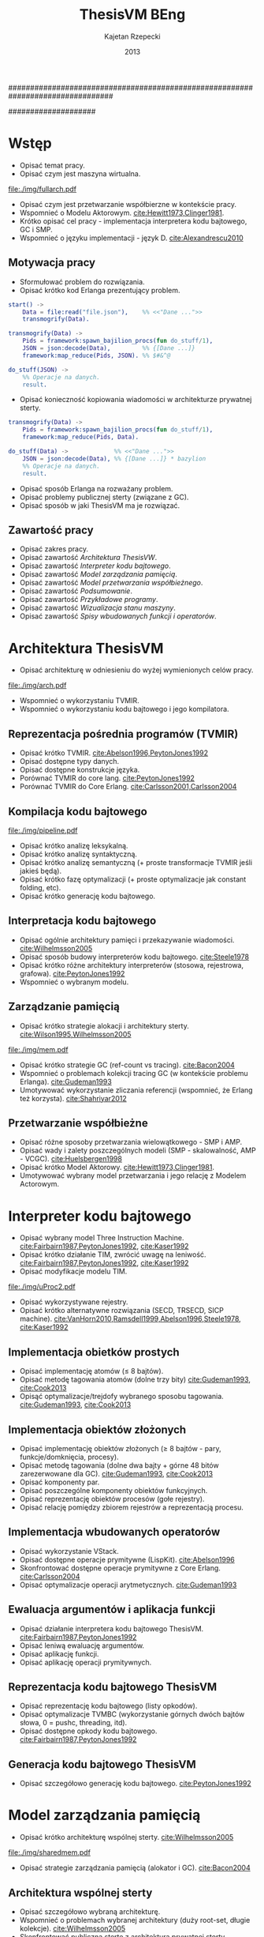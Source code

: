 ################################################################################
#+TITLE: ThesisVM BEng
#+AUTHOR: Kajetan Rzepecki
#+DATE: 2013
#
#+BEGIN_OPTIONS
#+BIND: org-export-latex-title-command ""
#+STARTUP: content
#+LaTeX_CLASS: aghdpl
#+LaTeX_CLASS_OPTIONS: [a4paper, 12pt]
#+LaTeX_HEADER: \usepackage[polish]{babel}
#+LaTeX_HEADER: \usepackage{amsmath}
#+LATEX_HEADER: \usepackage{minted}
#+LATEX_HEADER: \usepackage{listings}
#+LATEX_HEADER: \usepackage[nottoc, notlof, notlot]{tocbibind}
#+OPTIONS: tags:nil, todo:nil, toc:nil, date:nil
#+END_OPTIONS
####################

# Helpers & Stuff
#+begin_src emacs-lisp :exports none
  (add-to-list 'org-export-latex-classes
               '("aghdpl"
                 "\\documentclass{aghdpl}"
                 ("\\chapter{%s}" . "\\chapter*{%s}")
                 ("\\section{%s}" . "\\section*{%s}")
                 ("\\subsection{%s}" . "\\subsection*{%s}")
                 ("\\subsubsection{%s}" . "\\subsubsection*{%s}")
                 ("\\paragraph{%s}" . "\\paragraph*{%s}")
                 ("\\subparagraph{%s}" . "\\subparagraph*{%s}")
                 ))
  (setq org-export-latex-classes (cdr org-export-latex-classes))
#+end_src

# AGH setup:
#+BEGIN_OPTIONS
#+LATEX_HEADER: \shortauthor{K. Rzepecki}
#+LATEX_HEADER: \degreeprogramme{Informatyka}

#+LATEX_HEADER: \thesistype{Praca dyplomowa inżynierska}

#+LATEX_HEADER: \titlePL{Implementacja maszyny wirtualnej dla funkcyjnych języków programowania wspierających przetwarzanie współbieżne.}
#+LATEX_HEADER: \titleEN{Implementation of a virtual machine for functional programming languages with support for concurrent computing.}

#+LATEX_HEADER: \shorttitlePL{Implementacja maszyny wirtualnej dla funkcyjnych języków programowania \dots}
#+LATEX_HEADER: \shorttitleEN{Implementation of a virtual machine for functional programming languages \dots}

#+LATEX_HEADER: \supervisor{dr inż. Piotr Matyasik}

#+LATEX_HEADER: \department{Katedra Informatyki Stosowanej}

#+LATEX_HEADER: \faculty{Wydział Elektrotechniki, Automatyki,\protect\\[-1mm] Informatyki i Inżynierii Biomedycznej}

#+LATEX_HEADER: \acknowledgements{Serdecznie dziękuję opiekunowi pracy za wsparcie merytoryczne oraz dobre rady edytorskie pomocne w tworzeniu pracy.}
#+END_OPTIONS

# Title pages & table of contents:
#+begin_latex
\titlepages
\tableofcontents
#+end_latex

# List of Listings specific:
#+begin_latex
\newcommand{\listlistingname}{\bfseries\Large{Spis listingów}}
\newlistof[chapter]{mylisting}{mlol}{\listlistingname}
\newcommand{\mylisting}[1]{%
  \refstepcounter{mylisting}%
  #1%
  \addcontentsline{mlol}{figure}
    {\protect\numberline{\thechapter.\thelisting}#1}\par%
}
\renewcommand{\cftbeforemloltitleskip}{20mm}
\renewcommand{\cftaftermloltitleskip}{5mm}
#+end_latex

* Wstęp
- Opisać temat pracy.
- Opisać czym jest maszyna wirtualna.

#+begin_center
#+label: ref:vm-arch
#+caption: Schemat interakcji z Maszyną Wirtualną.
#+attr_latex: scale=0.7
[[file:./img/fullarch.pdf]]
#+end_center

- Opisać czym jest przetwarzanie współbierzne w kontekście pracy.
- Wspomnieć o Modelu Aktorowym. [[cite:Hewitt1973,Clinger1981]].
- Krótko opisać cel pracy - implementacja interpretera kodu bajtowego, GC i SMP.
- Wspomnieć o języku implementacji - język D. [[cite:Alexandrescu2010]]

** Motywacja pracy
- Sformułować problem do rozwiązania.
- Opisać krótko kod Erlanga prezentujący problem.

#+latex: \begin{listing}[ht]
#+latex: \caption{\mylisting{Fragment kodu prezentujący problem występujący w języku Erlang.}}
#+latex: \label{erlang-problem}
#+bind: org-export-latex-minted-options (("frame" "single"))
#+begin_src erlang
start() ->
    Data = file:read("file.json"),    %% <<"Dane ...">>
    transmogrify(Data).

transmogrify(Data) ->
    Pids = framework:spawn_bajilion_procs(fun do_stuff/1),
    JSON = json:decode(Data),         %% {[Dane ...]}
    framework:map_reduce(Pids, JSON). %% $#&^@

do_stuff(JSON) ->
    %% Operacje na danych.
    result.
#+end_src
#+bind: org-export-latex-minted-options ()
#+latex: \end{listing}

- Opisać konieczność kopiowania wiadomości w architekturze prywatnej sterty.

#+latex: \begin{listing}[ht]
#+latex: \caption{\mylisting{Suboptymalne rozwiązanie problemu w języku Erlang.}}
#+latex: \label{erlang-solution}
#+bind: org-export-latex-minted-options (("frame" "lines"))
#+begin_src erlang
transmogrify(Data) ->
    Pids = framework:spawn_bajilion_procs(fun do_stuff/1),
    framework:map_reduce(Pids, Data).

do_stuff(Data) ->             %% <<"Dane ...">>
    JSON = json:decode(Data), %% {[Dane ...]} * bazylion
    %% Operacje na danych.
    result.
#+end_src
#+bind: org-export-latex-minted-options ()
#+latex: \end{listing}

- Opisać sposób Erlanga na rozważany problem.
- Opisać problemy publicznej sterty (związane z GC).
- Opisać sposób w jaki ThesisVM ma je rozwiązać.

** Zawartość pracy
- Opisać zakres pracy.
- Opisać zawartość [[Architektura ThesisVW]].
- Opisać zawartość [[Interpreter kodu bajtowego]].
- Opisać zawartość [[Model zarządzania pamięcią]].
- Opisać zawartość [[Model przetwarzania współbieżnego]].
- Opisać zawartość [[Podsumowanie]].
- Opisać zawartość [[Przykładowe programy]].
- Opisać zawartość [[Wizualizacja stanu maszyny]].
- Opisać zawartość [[Spisy wbudowanych funkcji i operatorów]].

* Architektura ThesisVM
- Opisać architekturę w odniesieniu do wyżej wymienionych celów pracy.

#+begin_center
#+label: ref:tvm-arch
#+caption: Architektura maszyny wirtualnej ThesisVM.
#+attr_latex: scale=1.0
[[file:./img/arch.pdf]]
#+end_center

- Wspomnieć o wykorzystaniu TVMIR.
- Wspomnieć o wykorzystaniu kodu bajtowego i jego kompilatora.

** Reprezentacja pośrednia programów (TVMIR)
- Opisać krótko TVMIR. [[cite:Abelson1996,PeytonJones1992]]
- Opisać dostępne typy danych.
- Opisać dostępne konstrukcje języka.
- Porównać TVMIR do core lang. [[cite:PeytonJones1992]]
- Porównać TVMIR do Core Erlang. [[cite:Carlsson2001,Carlsson2004]]

** Kompilacja kodu bajtowego

#+begin_center
#+label: ref:tvm-compiler-pipeline
#+caption: /Pipeline/ kompilatora kodu bajtowego ThesisVM wraz ze schematami reprezentacji danych poszczególnych faz.
#+attr_latex: scale=0.55
[[file:./img/pipeline.pdf]]
#+end_center

- Opisać krótko analizę leksykalną.
- Opisać krótko analizę syntaktyczną.
- Opisać krótko analizę semantyczną (+ proste transformacje TVMIR jeśli jakieś będą).
- Opisać krótko fazę optymalizacji (+ proste optymalizacje jak constant folding, etc).
- Opisać krótko generację kodu bajtowego.

** Interpretacja kodu bajtowego
- Opisać ogólnie architektury pamięci i przekazywanie wiadomości. [[cite:Wilhelmsson2005]]
- Opisać sposób budowy interpreterów kodu bajtowego. [[cite:Steele1978]]
- Opisać krótko różne architektury interpreterów (stosowa, rejestrowa, grafowa). [[cite:PeytonJones1992]]
- Wspomnieć o wybranym modelu.

** Zarządzanie pamięcią
- Opisać krótko strategie alokacji i architektury sterty. [[cite:Wilson1995,Wilhelmsson2005]]

#+begin_center
#+label: ref:mem-archs
#+caption: Różne modele wykorzystania pamięci maszyn wirtualnych.
#+attr_latex: scale=1.0
[[file:./img/mem.pdf]]
#+end_center

- Opisać krótko strategie GC (ref-count vs tracing). [[cite:Bacon2004]]
- Wspomnieć o problemach kolekcji tracing GC (w kontekście problemu Erlanga). [[cite:Gudeman1993]]
- Umotywować wykorzystanie zliczania referencji (wspomnieć, że Erlang też korzysta). [[cite:Shahriyar2012]]

** Przetwarzanie współbieżne
- Opisać różne sposoby przetwarzania wielowątkowego - SMP i AMP.
- Opisać wady i zalety poszczególnych modeli (SMP - skalowalność, AMP - VCGC). [[cite:Huelsbergen1998]]
- Opisać krótko Model Aktorowy. [[cite:Hewitt1973,Clinger1981]].
- Umotywować wybrany model przetwarzania i jego relację z Modelem Actorowym.

* Interpreter kodu bajtowego

- Opisać wybrany model Three Instruction Machine. [[cite:Fairbairn1987,PeytonJones1992]], [[cite:Kaser1992]]
- Opisać krótko działanie TIM, zwrócić uwagę na leniwość. [[cite:Fairbairn1987,PeytonJones1992]], [[cite:Kaser1992]]
- Opisać modyfikacje modelu TIM.

#+begin_center
#+label: ref:tvm-regs
#+caption: Schemat stanu maszyny wirtualnej.
#+attr_latex: scale=1.5
[[file:./img/uProc2.pdf]]
#+end_center

- Opisać wykorzystywane rejestry.
- Opisać krótko alternatywne rozwiązania (SECD, TRSECD, SICP machine). [[cite:VanHorn2010,Ramsdell1999,Abelson1996,Steele1978]], [[cite:Kaser1992]]

** Implementacja obietków prostych
- Opisać implementację atomów ($\leq$ 8 bajtów).
- Opisać metodę tagowania atomów (dolne trzy bity) [[cite:Gudeman1993]], [[cite:Cook2013]]
- Opisąć optymalizacje/trejdofy wybranego sposobu tagowania. [[cite:Gudeman1993]], [[cite:Cook2013]]

** Implementacja obiektów złożonych
- Opisać implementację obiektów złożonych ($\geq$ 8 bajtów - pary, funkcje/domknięcia, procesy).
- Opisać metodę tagowania (dolne dwa bajty + górne 48 bitów zarezerwowane dla GC). [[cite:Gudeman1993]], [[cite:Cook2013]]
- Opisać komponenty par.
- Opisać poszczególne komponenty obiektów funkcyjnych.
- Opisać reprezentację obiektów procesów (gołe rejestry).
- Opisać relację pomiędzy zbiorem rejestrów a reprezentacją procesu.

** Implementacja wbudowanych operatorów
- Opisać wykorzystanie VStack.
- Opisać dostępne operacje prymitywne (LispKit). [[cite:Abelson1996]]
- Skonfrontować dostępne operacje prymitywne z Core Erlang. [[cite:Carlsson2004]]
- Opisać optymalizacje operacji arytmetycznych. [[cite:Gudeman1993]]

** Ewaluacja argumentów i aplikacja funkcji
- Opisać działanie interpretera kodu bajtowego ThesisVM. [[cite:Fairbairn1987,PeytonJones1992]]
- Opisać leniwą ewaluację argumentów.
- Opisać aplikację funkcji.
- Opisać aplikację operacji prymitywnych.

** Reprezentacja kodu bajtowego ThesisVM
- Opisać reprezentację kodu bajtowego (listy opkodów).
- Opisać optymalizacje TVMBC (wykorzystanie górnych dwóch bajtów słowa, 0 = pushc, threading, itd).
- Opisać dostępne opkody kodu bajtowego. [[cite:Fairbairn1987,PeytonJones1992]]

** Generacja kodu bajtowego ThesisVM
- Opisać szczegółowo generację kodu bajtowego. [[cite:PeytonJones1992]]

* Model zarządzania pamięcią
- Opisać krótko architekturę wspólnej sterty. [[cite:Wilhelmsson2005]]

# TODO Actually make this.
#+begin_center
#+label: ref:tvm-shared-mem
#+caption: Model wspólnej pamięci ThesisVM.
#+attr_latex: scale=1.2
[[file:./img/sharedmem.pdf]]
#+end_center

- Opisać strategie zarządzania pamięcią (alokator i GC). [[cite:Bacon2004]]

** Architektura wspólnej sterty
- Opisać szczegółowo wybraną architekturę.
- Wspomnieć o problemach wybranej architektury (duży root-set, długie kolekcje). [[cite:Wilhelmsson2005]]
- Skonfrontować publiczną stertę z architekturą prywatnej sterty. [[cite:Wilhelmsson2005]]
- Wspomnieć o problemach prywatnej sterty (powolne przekazywanie wiadomości przez kopiowanie). cite:Wilhelmsson2005
- Wspomnieć o istnieniu rozwiązań hybrydowych. [[cite:Wilhelmsson2005]]
- Wspomnięć o problemach rozwiązań hybrydowych (usunięte z Erlang/OTP R15B02).

** Implementacja alokatora obiektów
- Opisać działanie kaskadowego alokatora. [[cite:Wilson1995]]

#+begin_center
#+label: ref:tvm-alloc
#+caption: Schemat kaskadowych alokatorów wykorzystanych w ThesisVM.
#+attr_latex: scale=0.8
[[file:./img/allocator.pdf]]
#+end_center

- Opisać implementację wykorzystanego alokatora.
- Opisać optymalizacje alokatora (wykorzystanie free listy).
- Opisać zmiany wprowadzone w stanie maszyny wirtualnej (dodatkowe rejestry).
- Opisać krótko alternatywne rozwiązania (mallocator, etc). [[cite:Wilson1995]]

** Kolekcja nieosiągalnych obiektów
- Opisać leniwe zliczanie referencji. [[cite:Boehm2004]]

#+begin_center
#+label: ref:tvm-lazy-refcount-free
#+caption: Schemat działania zwalniania pamięci obiektów.
#+attr_latex: scale=0.8
[[file:./img/lazyrefcountfree.pdf]]
#+end_center

#+begin_center
#+label: ref:tvm-lazy-refcount-alloc
#+caption: Schemat działania alokacji pamięci nowych obiektów.
#+attr_latex: scale=0.8
[[file:./img/lazyrefcountalloc.pdf]]
#+end_center

- Opisać implementację algorytmu leniwego zliczania referencji. [[cite:Bacon2004]]
- Opisać konieczność wykorzystania operacji atomowych i barier pamięci (liczniki referencji).

#+begin_center
#+label: ref:tvm-gc-regs
#+caption: Schemat rejestrów wymaganych przez implementację kolektora obiektów nieosiągalnych.
#+attr_latex: scale=1.5
[[file:./img/GC2.pdf]]
#+end_center

- Opisać zmiany wprowadzone w stanie maszyny wirtualnej (dodatkowe rejestry).
- Opisać narzut pamięci związany z licznikiem referencji i leniwością algorytmu. cite:Boehm2004,Bacon2004
- Opisać krótko wady, możliwe usprawnienia i alternatywne rozwiązania (zaproponowane przez Joe'go oraz VCGC) [[cite:Armstrong1995,Huelsbergen1998]]

** Kolekcja obiektów cyklicznych
- Opisać, że obiekty cykliczne nie występują.
- Wspomnieć o możliwości zaimplementowania zapasowego stop-the-world GC.
- Wspomnieć o możliwości cyklicznego uruchamiania D'owego GC.

* Model przetwarzania współbieżnego
- Opisać bardziej szczegółowo Model Aktorowy i asynchroniczne przekazywanie wiadomości. [[cite:Hewitt1973,Clinger1981]]

#+begin_center
#+label: ref:tvm-smp
#+caption: Schemat symetrycznego multiprocesora ThesisVM.
#+attr_latex: scale=1.0
[[file:./img/SMP2.pdf]]
#+end_center

- Opisać bardziej szczegółowo działanie SMP - wiadomości kontrolne oraz RQue.

** Implementacja Modelu Aktorowego
- Opisać powstawanie procesów i prymityw =spawn=.
- Opisać logiczną autonomiczność procesów (brak mutacji = inne procesy nie mogą ingerować).
- Opisać sposób porozumiewania się procesów (kolejki nieblokujące). [[cite:MichaelScott1996,Herlihy2002]]
- Opisać implementację kolejek nieblokujących (+ weryfikacja poprawności). [[cite:MichaelScott1996,Groves2008]]- Opisać wykorzystanie CAS i problem ABA.

#+begin_center
#+label: ref:tvm-actor-regs
#+caption: Schemat rejestrów wymaganych przez implementację Modelu Aktorowego.
#+attr_latex: scale=1.5
[[file:./img/Actor2.pdf]]
#+end_center

- Opisać zmiany wprowadzone w stanie maszyny wirtualnej (dodatkowe rejestry).
- Opisać krótko wady i możliwe usprawnienia zastosowanego rozwiązania (dynamic size, wait-free, optimistic FIFO). [[cite:Herlihy2002,Kogan2011,Ladan-Mozes2004]]
- Opisać krótko alternatywne podejścia (synchroniczne przekazywanie wiadomości - kanały, locki/mutexy/semafory).

** Implementacja przesyłania wiadomości
- Opisać implementację prymitywów =send= oraz =receive=.
- Zwrócić uwagę na konieczność wykorzystania operacji atomowych oraz barier pamięci.
- Snippet kodu przesyłającego wiadomość.

#+begin_center
#+label: ref:tvm-msgs
#+caption: Schemat działania przesyłania wiadomości.
#+attr_latex: scale=1.2
[[file:./img/messagepassing.pdf]]
#+end_center

- Opisać co dzieje się podczas wysyłania wiadomości.
- Opisać sposób pobierania wiadomości z kolejki.
- Zwrócić uwagę na fakt, że problem kopiowania został zniwelowany kosztem lekkich barier pamięci.

** Harmonogramowanie procesów
- Opisać sposób harmonogramowania procesów (brak load-balancingu, losowy spawn).
- Opisać implementację prymitywu =sleep= oraz sleep-table.
- Opisać wiadomości kontrolne.

#+begin_center
#+label: ref:tvm-scheduler-regs
#+caption: Schemat rejestrów wymaganych przez usprawnienia hanmonogramowania SMP.
#+attr_latex: scale=1.5
[[file:./img/Scheduler2.pdf]]
#+end_center

- Opisać możliwe usprawnienia (load-balancing i dzielenie zużycia).

* Podsumowanie
- Opisać co udało się zrobić.
- Opisać czego nie udało się zrobić (+ możliwe usprawnienia).
- Opisać plany na przyszły rozwój projektu (priorytet procesów, load balancing SMP, wsparcie dla Core Erlang, bytecode threading, przebiegi optymalizacyjne podczas kompilacji, umożliwienie dystrybucji na wiele maszyn, zapasowy kolektor śmieci cyklicznych, opcja wykorzystania sterty prywatnej i autonomicznego alokatora, natywna kompilacja JIT, wektory, data-level parallelism, optymalizacja wykorzystania stosu, hardłerowa implementacja interpretera kodu bajtowego).

** Leniwe zliczanie referencji
- Przeanalizować szybkość, pauzy, zużycie pamięci.

** Przesyłanie wiadomości
- Przeanalizować szybkość przesyłania wiadomości/konieczność czekania procesów, wielkość kolejek wiadomości.


# The bibliography
#+begin_latex
\bibliographystyle{ieeetr}
\bibliography{bibs}
#+end_latex

#+latex: \appendix
* Przykładowe programy
- Opisać sposób uruchamiania maszyny wirtualnej.
- Hello world.
- Factorial.
- Fibonacci.
- Concurrent Hello world.
- Map-reduce.

* Wizualizacja stanu maszyny wirtualnej
- Opisać narzędzie do rysowania grafów stanu maszyny i dać kilka przykładów.

* Spisy wbudowanych funkcji i operatorów
#+begin_latex
{\Large\noindent\textbf{Spis funkcji wbudowanych}}
#+end_latex

- Wylistować funkcje wbudowane.

#+begin_latex
\vspace{2cm}
{\Large\noindent\textbf{Spis operatorów wbudowanych}}
#+end_latex

- Wylistować operacje prymitywne.

* Spisy rysunków, fragmentów kodu i tablic
#+begin_latex
\begingroup
  \renewcommand*{\addvspace}[1]{}
  \listoffigures
  \listofmylisting
  \listoftables
\endgroup
#+end_latex

